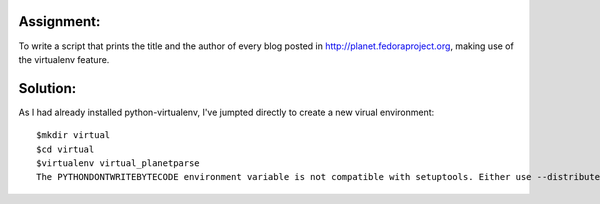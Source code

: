 Assignment:
-----------
To write a script that prints the title and the author of every blog posted in http://planet.fedoraproject.org, making use of the virtualenv feature. 

Solution:
---------
As I had already installed python-virtualenv, I've jumpted directly to create a new virual environment::

    $mkdir virtual
    $cd virtual
    $virtualenv virtual_planetparse
    The PYTHONDONTWRITEBYTECODE environment variable is not compatible with setuptools. Either use --distribute or unset PYTHONDONTWRITEBYTECODE.


